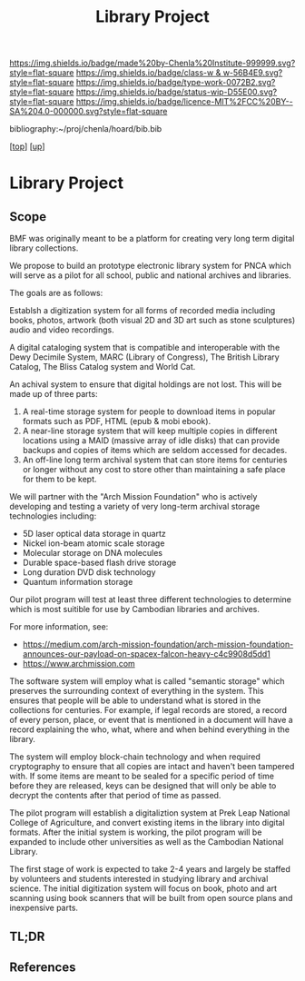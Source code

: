 #   -*- mode: org; fill-column: 60 -*-

#+TITLE: Library Project 
#+STARTUP: showall
#+TOC: headlines 4
#+PROPERTY: filename
#+LINK: pdf   pdfview:~/proj/chenla/hoard/lib/

[[https://img.shields.io/badge/made%20by-Chenla%20Institute-999999.svg?style=flat-square]] 
[[https://img.shields.io/badge/class-w & w-56B4E9.svg?style=flat-square]]
[[https://img.shields.io/badge/type-work-0072B2.svg?style=flat-square]]
[[https://img.shields.io/badge/status-wip-D55E00.svg?style=flat-square]]
[[https://img.shields.io/badge/licence-MIT%2FCC%20BY--SA%204.0-000000.svg?style=flat-square]]

bibliography:~/proj/chenla/hoard/bib.bib

[[[../../index.org][top]]] [[[../index.org][up]]]

* Library Project
  :PROPERTIES:
  :CUSTOM_ID: 
  :Name:      /home/deerpig/proj/chenla/projects/proj-library.org
  :Created:   2018-08-04T17:38@Prek Leap (11.642600N-104.919210W)
  :ID:        2b7df7e6-f2d8-4543-ac93-597bc5de24ae
  :VER:       586651164.284407893
  :GEO:       48P-491193-1287029-15
  :BXID:      proj:LAJ7-0251
  :Class:     primer
  :Type:      work
  :Status:    wip
  :Licence:   MIT/CC BY-SA 4.0
  :END:

** Scope


BMF was originally meant to be a platform for creating very long term
digital library collections.

We propose to build an prototype electronic library system for PNCA
which will serve as a pilot for all school, public and national
archives and libraries.

The goals are as follows:

Establsh a digitization system for all forms of recorded media
including books, photos, artwork (both visual 2D and 3D art such as
stone sculptures) audio and video recordings.

A digital cataloging system that is compatible and interoperable with
the Dewy Decimile System, MARC (Library of Congress), The British
Library Catalog, The Bliss Catalog system and World Cat.

An achival system to ensure that digital holdings are not lost. This
will be made up of three parts:

  1. A real-time storage system for people to download items in
     popular formats such as PDF, HTML (epub & mobi ebook).
  2. A near-line storage system that will keep multiple copies in
     different locations using a MAID (massive array of idle disks)
     that can provide backups and copies of items which are seldom
     accessed for decades.
  3. An off-line long term archival system that can store items for
     centuries or longer without any cost to store other than
     maintaining a safe place for them to be kept.

We will partner with the "Arch Mission Foundation" who is actively
developing and testing a variety of very long-term archival storage
technologies including:

  - 5D laser optical data storage in quartz
  - Nickel ion-beam atomic scale storage
  - Molecular storage on DNA molecules
  - Durable space-based flash drive storage
  - Long duration DVD disk technology
  - Quantum information storage

Our pilot program will test at least three different technologies to
determine which is most suitible for use by Cambodian libraries and
archives.

For more information, see:

  -  https://medium.com/arch-mission-foundation/arch-mission-foundation-announces-our-payload-on-spacex-falcon-heavy-c4c9908d5dd1
  -  https://www.archmission.com

The software system will employ what is called "semantic storage"
which preserves the surrounding context of everything in the system.
This ensures that people will be able to understand what is stored in
the collections for centuries.  For example, if legal records are
stored, a record of every person, place, or event that is mentioned in
a document will have a record explaining the who, what, where and when
behind everything in the library.

The system will employ block-chain technology and when required
cryptography to ensure that all copies are intact and haven't been
tampered with.  If some items are meant to be sealed for a specific
period of time before they are released, keys can be designed that
will only be able to decrypt the contents after that period of time as
passed.

The pilot program will establish a digitaliztion system at Prek Leap
National College of Agriculture, and convert existing items in the
library into digital formats.  After the initial system is working,
the pilot program will be expanded to include other universities as
well as the Cambodian National Library.

The first stage of work is expected to take 2-4 years and largely be
staffed by volunteers and students interested in studying library and
archival science.  The initial digitization system will focus on book,
photo and art scanning using book scanners that will be built from
open source plans and inexpensive parts.





** TL;DR
** References


